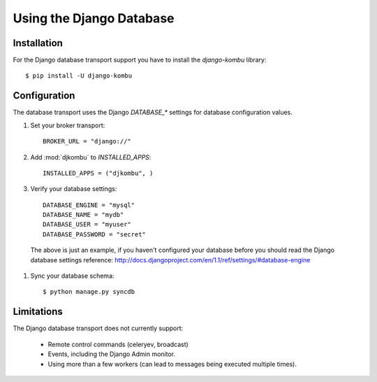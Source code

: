 .. _broker-django:

===========================
 Using the Django Database
===========================

.. _broker-django-installation:

Installation
============

For the Django database transport support you have to install the
`django-kombu` library::

    $ pip install -U django-kombu

.. _broker-django-configuration:

Configuration
=============

The database transport uses the Django `DATABASE_*` settings for database
configuration values.

#. Set your broker transport::

    BROKER_URL = "django://"

#. Add :mod:`djkombu` to `INSTALLED_APPS`::

    INSTALLED_APPS = ("djkombu", )

#. Verify your database settings::

    DATABASE_ENGINE = "mysql"
    DATABASE_NAME = "mydb"
    DATABASE_USER = "myuser"
    DATABASE_PASSWORD = "secret"

  The above is just an example, if you haven't configured your database before
  you should read the Django database settings reference:
  http://docs.djangoproject.com/en/1.1/ref/settings/#database-engine

#. Sync your database schema::

    $ python manage.py syncdb

.. _broker-django-limitations:

Limitations
===========

The Django database transport does not currently support:

    * Remote control commands (celeryev, broadcast)
    * Events, including the Django Admin monitor.
    * Using more than a few workers (can lead to messages being executed
      multiple times).

